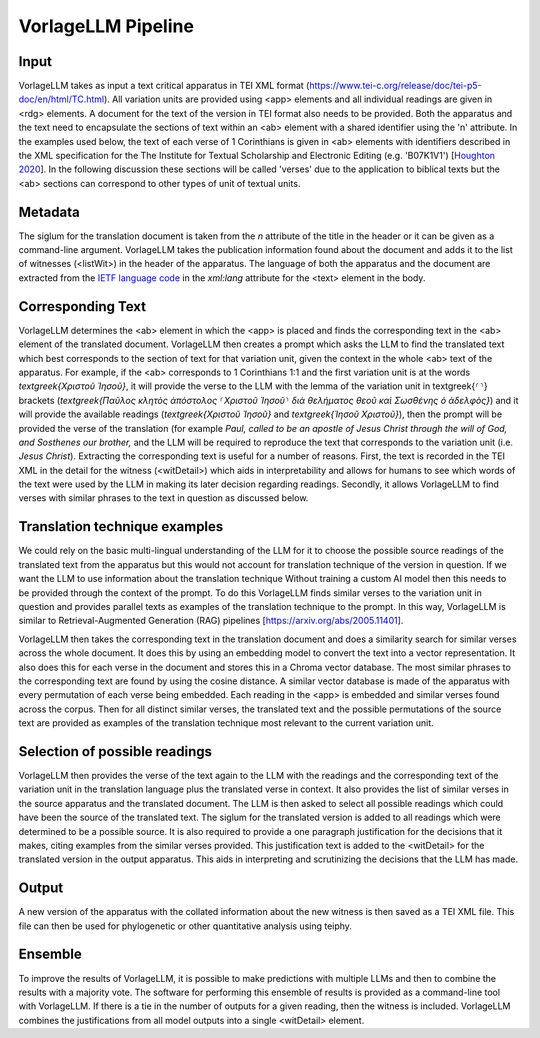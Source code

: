 =====================
VorlageLLM Pipeline
=====================



Input
=======
VorlageLLM takes as input a text critical apparatus in TEI XML format (https://www.tei-c.org/release/doc/tei-p5-doc/en/html/TC.html). 
All variation units are provided using <app> elements and all individual readings are given in <rdg> elements. 
A document for the text of the version in TEI format also needs to be provided. 
Both the apparatus and the text need to encapsulate the sections of text within an <ab> element with a shared identifier using the 'n' attribute. 
In the examples used below, the text of each verse of 1 Corinthians is given in <ab> elements 
with identifiers described in the XML specification for the The Institute for Textual Scholarship and Electronic Editing (e.g. 'B07K1V1') [`Houghton 2020 <https://www.degruyter.com/document/doi/10.1515/9783110591682-024/html>`_]. 
In the following discussion these sections will be called 'verses' due to the application to biblical texts but the <ab> sections can correspond to other types of unit of textual units.

.. _metadata:

Metadata
========

The siglum for the translation document is taken from the `n` attribute of the title in the header or it can be given as a command-line argument. VorlageLLM takes the publication information found about the document and adds it to the list of witnesses (<listWit>) in the header of the apparatus. The language of both the apparatus and the document are extracted from the `IETF language code <https://www.w3.org/International/articles/language-tags/>`_ in the `xml:lang` attribute for the <text> element in the body.

.. _corresponding_text:

Corresponding Text
==================

VorlageLLM determines the <ab> element in which the <app> is placed and finds the corresponding text in the <ab> element of the translated document. VorlageLLM then creates a prompt which asks the LLM to find the translated text which best corresponds to the section of text for that variation unit, given the context in the whole <ab> text of the apparatus. For example, if the <ab> corresponds to 1 Corinthians 1:1 and the first variation unit is at the words `\textgreek{Χριστοῦ Ἰησοῦ}`, it will provide the verse to the LLM with the lemma of the variation unit in \textgreek{⸂⸃} brackets (`\textgreek{Παῦλος κλητὸς ἀπόστολος ⸂Χριστοῦ Ἰησοῦ⸃ διὰ θελήματος θεοῦ καὶ Σωσθένης ὁ ἀδελφὸς}`) and it will provide the available readings (`\textgreek{Χριστοῦ Ἰησοῦ}` and `\textgreek{Ἰησοῦ Χριστοῦ}`), then the prompt will be provided the verse of the translation (for example `Paul, called to be an apostle of Jesus Christ through the will of God, and Sosthenes our brother,` and the LLM will be required to reproduce the text that corresponds to the variation unit (i.e. `Jesus Christ`). Extracting the corresponding text is useful for a number of reasons. First, the text is recorded in the TEI XML in the detail for the witness (<witDetail>) which aids in interpretability and allows for humans to see which words of the text were used by the LLM in making its later decision regarding readings. Secondly, it allows VorlageLLM to find verses with similar phrases to the text in question as discussed below.

.. _translation_technique_examples:

Translation technique examples
==============================

We could rely on the basic multi-lingual understanding of the LLM for it to choose the possible source readings of the translated text from the apparatus but this would not account for translation technique of the version in question. If we want the LLM to use information about the translation technique Without training a custom AI model then this needs to be provided through the context of the prompt. To do this VorlageLLM finds similar verses to the variation unit in question and provides parallel texts as examples of the translation technique to the prompt. In this way, VorlageLLM is similar to Retrieval-Augmented Generation (RAG) pipelines [https://arxiv.org/abs/2005.11401].

VorlageLLM then takes the corresponding text in the translation document and does a similarity search for similar verses across the whole document. It does this by using an embedding model to convert the text into a vector representation. It also does this for each verse in the document and stores this in a Chroma vector database. The most similar phrases to the corresponding text are found by using the cosine distance. A similar vector database is made of the apparatus with every permutation of each verse being embedded. Each reading in the <app> is embedded and similar verses found across the corpus. Then for all distinct similar verses, the translated text and the possible permutations of the source text are provided as examples of the translation technique most relevant to the current variation unit.

.. _selection_of_possible_readings:

Selection of possible readings
==============================

VorlageLLM then provides the verse of the text again to the LLM with the readings and the corresponding text of the variation unit in the translation language plus the translated verse in context. It also provides the list of similar verses in the source apparatus and the translated document. The LLM is then asked to select all possible readings which could have been the source of the translated text. The siglum for the translated version is added to all readings which were determined to be a possible source. It is also required to provide a one paragraph justification for the decisions that it makes, citing examples from the similar verses provided. This justification text is added to the <witDetail> for the translated version in the output apparatus. This aids in interpreting and scrutinizing the decisions that the LLM has made.

.. _output:

Output
======

A new version of the apparatus with the collated information about the new witness is then saved as a TEI XML file. This file can then be used for phylogenetic or other quantitative analysis using teiphy.

.. _ensemble:

Ensemble
========

To improve the results of VorlageLLM, it is possible to make predictions with multiple LLMs and then to combine the results with a majority vote. The software for performing this ensemble of results is provided as a command-line tool with VorlageLLM. If there is a tie in the number of outputs for a given reading, then the witness is included. VorlageLLM combines the justifications from all model outputs into a single <witDetail> element.
